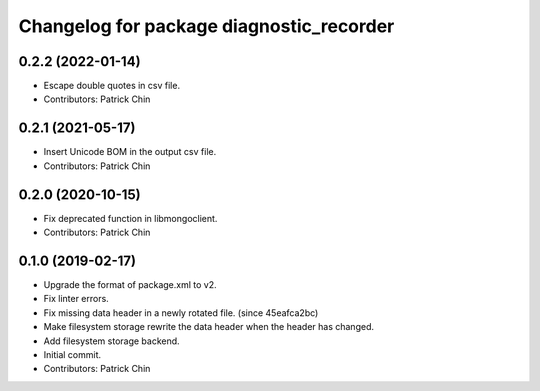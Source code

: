 ^^^^^^^^^^^^^^^^^^^^^^^^^^^^^^^^^^^^^^^^^
Changelog for package diagnostic_recorder
^^^^^^^^^^^^^^^^^^^^^^^^^^^^^^^^^^^^^^^^^

0.2.2 (2022-01-14)
------------------
* Escape double quotes in csv file.
* Contributors: Patrick Chin

0.2.1 (2021-05-17)
------------------
* Insert Unicode BOM in the output csv file.
* Contributors: Patrick Chin

0.2.0 (2020-10-15)
------------------
* Fix deprecated function in libmongoclient.
* Contributors: Patrick Chin

0.1.0 (2019-02-17)
------------------
* Upgrade the format of package.xml to v2.
* Fix linter errors.
* Fix missing data header in a newly rotated file. (since 45eafca2bc)
* Make filesystem storage rewrite the data header when the header has changed.
* Add filesystem storage backend.
* Initial commit.
* Contributors: Patrick Chin
